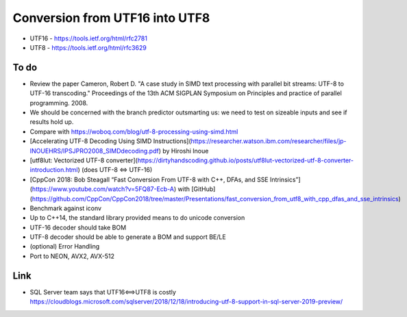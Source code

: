 Conversion from UTF16 into UTF8
==================================

* UTF16 - https://tools.ietf.org/html/rfc2781
* UTF8 - https://tools.ietf.org/html/rfc3629


To do
------
* Review the paper Cameron, Robert D. "A case study in SIMD text processing with parallel bit streams: UTF-8 to UTF-16 transcoding." Proceedings of the 13th ACM SIGPLAN Symposium on Principles and practice of parallel programming. 2008.
* We should be concerned with the branch predictor outsmarting us: we need to test on sizeable inputs and see if results hold up.
* Compare with https://woboq.com/blog/utf-8-processing-using-simd.html
* [Accelerating UTF-8 Decoding Using SIMD Instructions](https://researcher.watson.ibm.com/researcher/files/jp-INOUEHRS/IPSJPRO2008_SIMDdecoding.pdf) by Hiroshi Inoue
* [utf8lut: Vectorized UTF-8 converter](https://dirtyhandscoding.github.io/posts/utf8lut-vectorized-utf-8-converter-introduction.html) (does UTF-8 <=> UTF-16) 
* [CppCon 2018: Bob Steagall “Fast Conversion From UTF-8 with C++, DFAs, and SSE Intrinsics”](https://www.youtube.com/watch?v=5FQ87-Ecb-A) with [GitHub](https://github.com/CppCon/CppCon2018/tree/master/Presentations/fast_conversion_from_utf8_with_cpp_dfas_and_sse_intrinsics)
* Benchmark against iconv
* Up to C++14, the standard library provided means to do unicode conversion

* UTF-16 decoder should take BOM
* UTF-8 decoder should be able to generate a BOM and support BE/LE
* (optional) Error Handling
* Port to NEON, AVX2, AVX-512


Link
----

* SQL Server team says that UTF16<==>UTF8 is costly https://cloudblogs.microsoft.com/sqlserver/2018/12/18/introducing-utf-8-support-in-sql-server-2019-preview/
